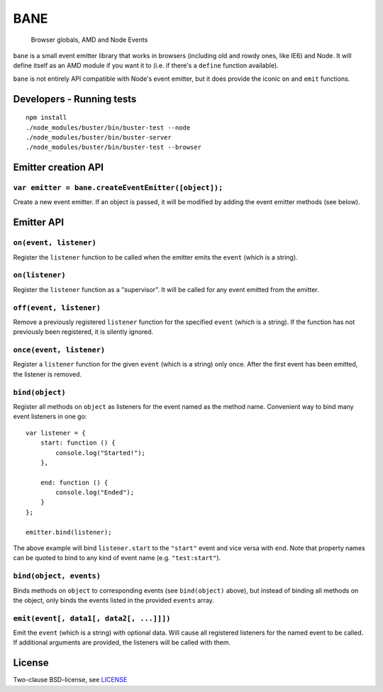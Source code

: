 .. default-domain:: js
.. highlight:: javascript

====
BANE
====

    Browser globals, AMD and Node Events

.. raw:: html

    <a href="http://travis-ci.org/busterjs/bane" class="travis">
      <img src="https://secure.travis-ci.org/busterjs/bane.png">
    </a>

``bane`` is a small event emitter library that works in browsers (including old
and rowdy ones, like IE6) and Node. It will define itself as an AMD module if
you want it to (i.e. if there's a ``define`` function available).

``bane`` is not entirely API compatible with Node's event emitter, but it does
provide the iconic ``on`` and ``emit`` functions.

Developers - Running tests
==========================

::

    npm install
    ./node_modules/buster/bin/buster-test --node
    ./node_modules/buster/bin/buster-server
    ./node_modules/buster/bin/buster-test --browser

Emitter creation API
====================

``var emitter = bane.createEventEmitter([object]);``
----------------------------------------------------

Create a new event emitter. If an object is passed, it will be modified by
adding the event emitter methods (see below).

Emitter API
===========

``on(event, listener)``
-----------------------

Register the ``listener`` function to be called when the emitter emits the
``event`` (which is a string).

``on(listener)``
----------------

Register the ``listener`` function as a "supervisor". It will be called for
any event emitted from the emitter.

``off(event, listener)``
------------------------

Remove a previously registered ``listener`` function for the specified ``event``
(which is a string). If the function has not previously been registered, it is
silently ignored.

``once(event, listener)``
-------------------------

Register a ``listener`` function for the given ``event`` (which is a string)
only once. After the first event has been emitted, the listener is removed.

``bind(object)``
----------------

Register all methods on ``object`` as listeners for the event named as the
method name. Convenient way to bind many event listeners in one go:

::

    var listener = {
        start: function () {
            console.log("Started!");
        },

        end: function () {
            console.log("Ended");
        }
    };

    emitter.bind(listener);

The above example will bind ``listener.start`` to the ``"start"`` event and vice
versa with ``end``. Note that property names can be quoted to bind to any kind of
event name (e.g. ``"test:start"``).

``bind(object, events)``
------------------------

Binds methods on ``object`` to corresponding events (see ``bind(object)``
above), but instead of binding all methods on the object, only binds the
events listed in the provided ``events`` array.

``emit(event[, data1[, data2[, ...]]])``
----------------------------------------

Emit the ``event`` (which is a string) with optional data. Will cause all
registered listeners for the named event to be called. If additional arguments
are provided, the listeners will be called with them.

License
=======

Two-clause BSD-license, see `LICENSE <https://raw.github.com/busterjs/bane/master/LICENSE>`_
